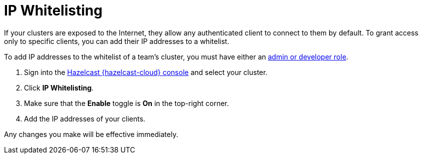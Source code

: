 = IP Whitelisting
:description: If your clusters are exposed to the Internet, they allow any authenticated client to connect to them by default. To grant access only to specific clients, you can add their IP addresses to a whitelist.
:cloud-tags: Manage Clusters
:cloud-order: 53

{description}

To add IP addresses to the whitelist of a team's cluster, you must have either an xref:teams-and-users.adoc[admin or developer role].

. Sign into the link:{page-cloud-console}[Hazelcast {hazelcast-cloud} console,window=_blank] and select your cluster.

. Click *IP Whitelisting*.

. Make sure that the *Enable* toggle is *On* in the top-right corner.

. Add the IP addresses of your clients.

Any changes you make will be effective immediately.
